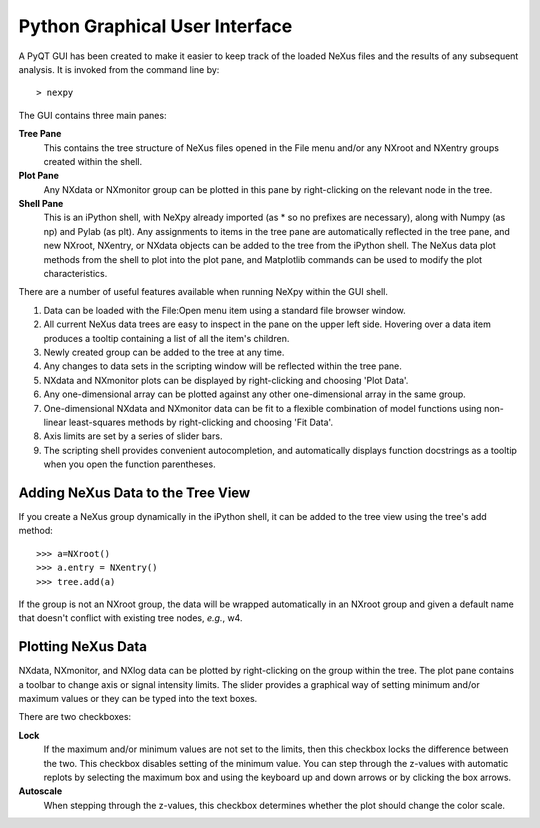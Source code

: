 *******************************
Python Graphical User Interface
*******************************
A PyQT GUI has been created to make it easier to keep track of the loaded NeXus files and
the results of any subsequent analysis. It is invoked from the command line by::

 > nexpy

.. image:: /images/nexpy-gui.png

The GUI contains three main panes:

**Tree Pane**
    This contains the tree structure of NeXus files opened in the File menu and/or any 
    NXroot and NXentry groups created within the shell.
    
**Plot Pane**
    Any NXdata or NXmonitor group can be plotted in this pane by right-clicking on the 
    relevant node in the tree.

**Shell Pane**
    This is an iPython shell, with NeXpy already imported (as * so no prefixes are 
    necessary), along with Numpy (as np) and Pylab (as plt). Any assignments to items in 
    the tree pane are automatically reflected in the tree pane, and new NXroot, NXentry, 
    or NXdata objects can be added to the tree from the iPython shell. The NeXus data
    plot methods from the shell to plot into the plot pane, and Matplotlib commands can
    be used to modify the plot characteristics. 

There are a number of useful features available when running NeXpy within the GUI shell. 

#. Data can be loaded with the File\:Open menu item using a standard file browser window.
#. All current NeXus data trees are easy to inspect in the pane on the upper left side. 
   Hovering over a data item produces a tooltip containing a list of all the item's children. 
#. Newly created group can be added to the tree at any time.
#. Any changes to data sets in the scripting window will be reflected within the tree 
   pane.
#. NXdata and NXmonitor plots can be displayed by right-clicking and choosing 'Plot Data'.
#. Any one-dimensional array can be plotted against any other one-dimensional array in the
   same group.
#. One-dimensional NXdata and NXmonitor data can be fit to a flexible combination of
   model functions using non-linear least-squares methods by right-clicking and choosing 
   'Fit Data'.
#. Axis limits are set by a series of slider bars.
#. The scripting shell provides convenient autocompletion, and automatically displays 
   function docstrings as a tooltip when you open the function parentheses.

Adding NeXus Data to the Tree View
----------------------------------
If you create a NeXus group dynamically in the iPython shell, it can be added to the tree 
view using the tree's add method::

 >>> a=NXroot()
 >>> a.entry = NXentry()
 >>> tree.add(a)

If the group is not an NXroot group, the data will be wrapped automatically in an NXroot 
group and given a default name that doesn't conflict with existing tree nodes, *e.g.*, 
w4.

Plotting NeXus Data
-------------------
NXdata, NXmonitor, and NXlog data can be plotted by right-clicking on the group within 
the tree. The plot pane contains a toolbar to change axis or signal intensity limits. 
The slider provides a graphical way of setting minimum and/or maximum values or they can 
be typed into the text boxes.

.. image:: /images/axis-limits-bar.png

There are two checkboxes:

**Lock**
    If the maximum and/or minimum values are not set to the limits, then this checkbox 
    locks the difference between the two. This checkbox disables setting of the minimum 
    value. You can step through the z-values with automatic replots by selecting the 
    maximum box and using the keyboard up and down arrows or by clicking the box arrows.
**Autoscale**
    When stepping through the z-values, this checkbox determines whether the plot should 
    change the color scale.
